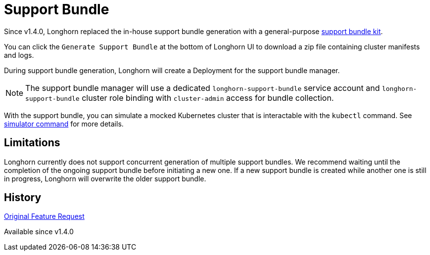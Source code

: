 = Support Bundle
:weight: 2
:current-version: {page-origin-branch}

Since v1.4.0, Longhorn replaced the in-house support bundle generation with a general-purpose https://github.com/rancher/support-bundle-kit[support bundle kit].

You can click the `Generate Support Bundle` at the bottom of Longhorn UI to download a zip file containing cluster manifests and logs.

During support bundle generation, Longhorn will create a Deployment for the support bundle manager.

NOTE: The support bundle manager will use a dedicated `longhorn-support-bundle` service account and `longhorn-support-bundle` cluster role binding with `cluster-admin` access for bundle collection.

With the support bundle, you can simulate a mocked Kubernetes cluster that is interactable with the `kubectl` command. See https://github.com/rancher/support-bundle-kit#simulator-command[simulator command] for more details.

== Limitations

Longhorn currently does not support concurrent generation of multiple support bundles. We recommend waiting until the completion of the ongoing support bundle before initiating a new one. If a new support bundle is created while another one is still in progress, Longhorn will overwrite the older support bundle.

== History

https://github.com/longhorn/longhorn/issues/2759[Original Feature Request]

Available since v1.4.0

